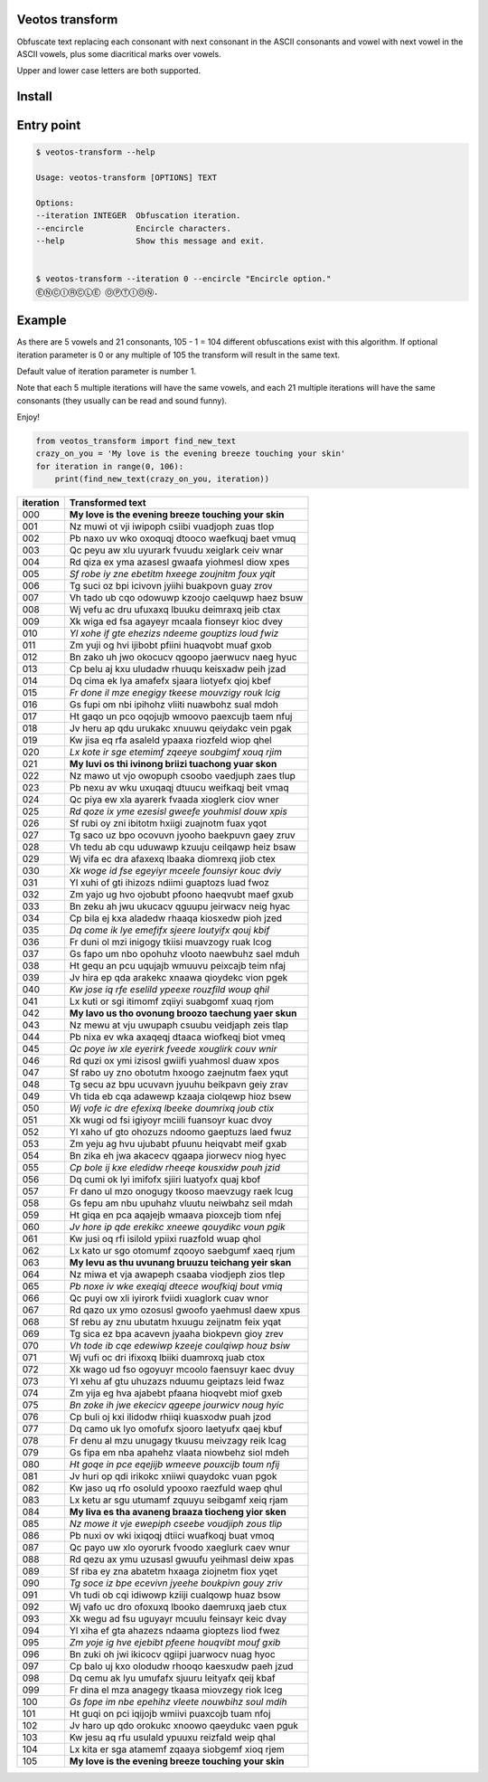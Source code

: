 Veotos transform
================

Obfuscate text replacing each consonant with next consonant in the ASCII
consonants and vowel with next vowel in the ASCII vowels, plus some
diacritical marks over vowels.

Upper and lower case letters are both supported.

Install
=======
.. code:: sh
    $ pip install veotos-transform 

Entry point
===========

.. code:: sh

   $ veotos-transform --help

   Usage: veotos-transform [OPTIONS] TEXT            
                                                   
   Options:                                          
   --iteration INTEGER  Obfuscation iteration.     
   --encircle           Encircle characters.       
   --help               Show this message and exit.


   $ veotos-transform --iteration 0 --encircle "Encircle option."
   ⒺⓃⒸⒾⓇⒸⓁⒺ ⓄⓅⓉⒾⓄⓃ.

Example
=======

As there are 5 vowels and 21 consonants, 105 - 1 = 104 different
obfuscations exist with this algorithm. If optional iteration parameter
is 0 or any multiple of 105 the transform will result in the same text.

Default value of iteration parameter is number 1.

Note that each 5 multiple iterations will have the same vowels, and each
21 multiple iterations will have the same consonants (they usually can
be read and sound funny).

Enjoy!

.. code:: python

   from veotos_transform import find_new_text
   crazy_on_you = 'My love is the evening breeze touching your skin'
   for iteration in range(0, 106):
       print(find_new_text(crazy_on_you, iteration))

========= ====================================================
iteration Transformed text
========= ====================================================
000       **My love is the evening breeze touching your skin**
001       Nz muwi ot vji iwipoph csiibi vuadjoph zuas tlop
002       Pb naxo uv wko oxoquqj dtooco waefkuqj baet vmuq
003       Qc peyu aw xlu uyurark fvuudu xeiglark ceiv wnar
004       Rd qiza ex yma azasesl gwaafa yiohmesl diow xpes
005       *Sf robe iy zne ebetitm hxeege zoujnitm foux yqit*
006       Tg suci oz bpi icivovn jyiihi buakpovn guay zrov
007       Vh tado ub cqo odowuwp kzoojo caelquwp haez bsuw
008       Wj vefu ac dru ufuxaxq lbuuku deimraxq jeib ctax
009       Xk wiga ed fsa agayeyr mcaala fionseyr kioc dvey
010       *Yl xohe if gte ehezizs ndeeme gouptizs loud fwiz*
011       Zm yuji og hvi ijibobt pfiini huaqvobt muaf gxob
012       Bn zako uh jwo okocucv qgoopo jaerwucv naeg hyuc
013       Cp belu aj kxu uludadw rhuuqu keisxadw peih jzad
014       Dq cima ek lya amafefx sjaara liotyefx qioj kbef
015       *Fr done il mze enegigy tkeese mouvzigy rouk lcig*
016       Gs fupi om nbi ipihohz vliiti nuawbohz sual mdoh
017       Ht gaqo un pco oqojujb wmoovo paexcujb taem nfuj
018       Jv heru ap qdu urukakc xnuuwu qeiydakc vein pgak
019       Kw jisa eq rfa asaleld ypaaxa riozfeld wiop qhel
020       *Lx kote ir sge etemimf zqeeye soubgimf xouq rjim*
021       **My luvi os thi ivinong briizi tuachong yuar skon**
022       Nz mawo ut vjo owopuph csoobo vaedjuph zaes tlup
023       Pb nexu av wku uxuqaqj dtuucu weifkaqj beit vmaq
024       Qc piya ew xla ayarerk fvaada xioglerk ciov wner
025       *Rd qoze ix yme ezesisl gweefe youhmisl douw xpis*
026       Sf rubi oy zni ibitotm hxiigi zuajnotm fuax yqot
027       Tg saco uz bpo ocovuvn jyooho baekpuvn gaey zruv
028       Vh tedu ab cqu uduwawp kzuuju ceilqawp heiz bsaw
029       Wj vifa ec dra afaxexq lbaaka diomrexq jiob ctex
030       *Xk woge id fse egeyiyr mceele founsiyr kouc dviy*
031       Yl xuhi of gti ihizozs ndiimi guaptozs luad fwoz
032       Zm yajo ug hvo ojobubt pfoono haeqvubt maef gxub
033       Bn zeku ah jwu ukucacv qguupu jeirwacv neig hyac
034       Cp bila ej kxa aladedw rhaaqa kiosxedw pioh jzed
035       *Dq come ik lye emefifx sjeere loutyifx qouj kbif*
036       Fr duni ol mzi inigogy tkiisi muavzogy ruak lcog
037       Gs fapo um nbo opohuhz vlooto naewbuhz sael mduh
038       Ht gequ an pcu uqujajb wmuuvu peixcajb teim nfaj
039       Jv hira ep qda arakekc xnaawa qioydekc vion pgek
040       *Kw jose iq rfe eselild ypeexe rouzfild woup qhil*
041       Lx kuti or sgi itimomf zqiiyi suabgomf xuaq rjom
042       **My lavo us tho ovonung broozo taechung yaer skun**
043       Nz mewu at vju uwupaph csuubu veidjaph zeis tlap
044       Pb nixa ev wka axaqeqj dtaaca wiofkeqj biot vmeq
045       *Qc poye iw xle eyerirk fveede xouglirk couv wnir*
046       Rd quzi ox ymi izisosl gwiifi yuahmosl duaw xpos
047       Sf rabo uy zno obotutm hxoogo zaejnutm faex yqut
048       Tg secu az bpu ucuvavn jyuuhu beikpavn geiy zrav
049       Vh tida eb cqa adawewp kzaaja ciolqewp hioz bsew
050       *Wj vofe ic dre efexixq lbeeke doumrixq joub ctix*
051       Xk wugi od fsi igiyoyr mciili fuansoyr kuac dvoy
052       Yl xaho uf gto ohozuzs ndoomo gaeptuzs laed fwuz
053       Zm yeju ag hvu ujubabt pfuunu heiqvabt meif gxab
054       Bn zika eh jwa akacecv qgaapa jiorwecv niog hyec
055       *Cp bole ij kxe eledidw rheeqe kousxidw pouh jzid*
056       Dq cumi ok lyi imifofx sjiiri luatyofx quaj kbof
057       Fr dano ul mzo onogugy tkooso maevzugy raek lcug
058       Gs fepu am nbu upuhahz vluutu neiwbahz seil mdah
059       Ht giqa en pca aqajejb wmaava pioxcejb tiom nfej
060       *Jv hore ip qde erekikc xneewe qouydikc voun pgik*
061       Kw jusi oq rfi isilold ypiixi ruazfold wuap qhol
062       Lx kato ur sgo otomumf zqooyo saebgumf xaeq rjum
063       **My levu as thu uvunang bruuzu teichang yeir skan**
064       Nz miwa et vja awapeph csaaba viodjeph zios tlep
065       *Pb noxe iv wke exeqiqj dteece woufkiqj bout vmiq*
066       Qc puyi ow xli iyirork fviidi xuaglork cuav wnor
067       Rd qazo ux ymo ozosusl gwoofo yaehmusl daew xpus
068       Sf rebu ay znu ubutatm hxuugu zeijnatm feix yqat
069       Tg sica ez bpa acavevn jyaaha biokpevn gioy zrev
070       *Vh tode ib cqe edewiwp kzeeje coulqiwp houz bsiw*
071       Wj vufi oc dri ifixoxq lbiiki duamroxq juab ctox
072       Xk wago ud fso ogoyuyr mcoolo faensuyr kaec dvuy
073       Yl xehu af gtu uhuzazs nduumu geiptazs leid fwaz
074       Zm yija eg hva ajabebt pfaana hioqvebt miof gxeb
075       *Bn zoke ih jwe ekecicv qgeepe jourwicv noug hyic*
076       Cp buli oj kxi ilidodw rhiiqi kuasxodw puah jzod
077       Dq camo uk lyo omofufx sjooro laetyufx qaej kbuf
078       Fr denu al mzu unugagy tkuusu meivzagy reik lcag
079       Gs fipa em nba apahehz vlaata niowbehz siol mdeh
080       *Ht goqe in pce eqejijb wmeeve pouxcijb toum nfij*
081       Jv huri op qdi irikokc xniiwi quaydokc vuan pgok
082       Kw jaso uq rfo osoluld ypooxo raezfuld waep qhul
083       Lx ketu ar sgu utumamf zquuyu seibgamf xeiq rjam
084       **My liva es tha avaneng braaza tiocheng yior sken**
085       *Nz mowe it vje ewepiph cseebe voudjiph zous tlip*
086       Pb nuxi ov wki ixiqoqj dtiici wuafkoqj buat vmoq
087       Qc payo uw xlo oyorurk fvoodo xaeglurk caev wnur
088       Rd qezu ax ymu uzusasl gwuufu yeihmasl deiw xpas
089       Sf riba ey zna abatetm hxaaga ziojnetm fiox yqet
090       *Tg soce iz bpe ecevivn jyeehe boukpivn gouy zriv*
091       Vh tudi ob cqi idiwowp kziiji cualqowp huaz bsow
092       Wj vafo uc dro ofoxuxq lbooko daemruxq jaeb ctux
093       Xk wegu ad fsu uguyayr mcuulu feinsayr keic dvay
094       Yl xiha ef gta ahazezs ndaama gioptezs liod fwez
095       *Zm yoje ig hve ejebibt pfeene houqvibt mouf gxib*
096       Bn zuki oh jwi ikicocv qgiipi juarwocv nuag hyoc
097       Cp balo uj kxo olodudw rhooqo kaesxudw paeh jzud
098       Dq cemu ak lyu umufafx sjuuru leityafx qeij kbaf
099       Fr dina el mza anagegy tkaasa miovzegy riok lceg
100       *Gs fope im nbe epehihz vleete nouwbihz soul mdih*
101       Ht guqi on pci iqijojb wmiivi puaxcojb tuam nfoj
102       Jv haro up qdo orokukc xnoowo qaeydukc vaen pguk
103       Kw jesu aq rfu usulald ypuuxu reizfald weip qhal
104       Lx kita er sga atamemf zqaaya siobgemf xioq rjem
105       **My love is the evening breeze touching your skin**
========= ====================================================
